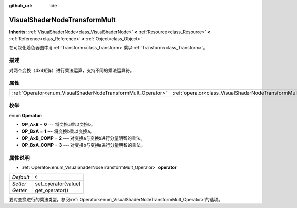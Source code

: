 :github_url: hide

.. Generated automatically by doc/tools/make_rst.py in GaaeExplorer's source tree.
.. DO NOT EDIT THIS FILE, but the VisualShaderNodeTransformMult.xml source instead.
.. The source is found in doc/classes or modules/<name>/doc_classes.

.. _class_VisualShaderNodeTransformMult:

VisualShaderNodeTransformMult
=============================

**Inherits:** :ref:`VisualShaderNode<class_VisualShaderNode>` **<** :ref:`Resource<class_Resource>` **<** :ref:`Reference<class_Reference>` **<** :ref:`Object<class_Object>`

在可视化着色器图中用\ :ref:`Transform<class_Transform>`\ 乘以\ :ref:`Transform<class_Transform>`\ 。

描述
----

对两个变换（4x4矩阵）进行乘法运算，支持不同的乘法运算符。

属性
----

+--------------------------------------------------------------+------------------------------------------------------------------------+-------+
| :ref:`Operator<enum_VisualShaderNodeTransformMult_Operator>` | :ref:`operator<class_VisualShaderNodeTransformMult_property_operator>` | ``0`` |
+--------------------------------------------------------------+------------------------------------------------------------------------+-------+

枚举
----

.. _enum_VisualShaderNodeTransformMult_Operator:

.. _class_VisualShaderNodeTransformMult_constant_OP_AxB:

.. _class_VisualShaderNodeTransformMult_constant_OP_BxA:

.. _class_VisualShaderNodeTransformMult_constant_OP_AxB_COMP:

.. _class_VisualShaderNodeTransformMult_constant_OP_BxA_COMP:

enum **Operator**:

- **OP_AxB** = **0** --- 将变换\ ``a``\ 乘以变换\ ``b``\ 。

- **OP_BxA** = **1** --- 将变换\ ``b``\ 乘以变换\ ``a``\ 。

- **OP_AxB_COMP** = **2** --- 对变换\ ``a``\ 与变换\ ``b``\ 进行分量明智的乘法。

- **OP_BxA_COMP** = **3** --- 对变换\ ``b``\ 与变换\ ``a``\ 进行分量明智的乘法。

属性说明
--------

.. _class_VisualShaderNodeTransformMult_property_operator:

- :ref:`Operator<enum_VisualShaderNodeTransformMult_Operator>` **operator**

+-----------+---------------------+
| *Default* | ``0``               |
+-----------+---------------------+
| *Setter*  | set_operator(value) |
+-----------+---------------------+
| *Getter*  | get_operator()      |
+-----------+---------------------+

要对变换进行的乘法类型。参阅\ :ref:`Operator<enum_VisualShaderNodeTransformMult_Operator>`\ 的选项。

.. |virtual| replace:: :abbr:`virtual (This method should typically be overridden by the user to have any effect.)`
.. |const| replace:: :abbr:`const (This method has no side effects. It doesn't modify any of the instance's member variables.)`
.. |vararg| replace:: :abbr:`vararg (This method accepts any number of arguments after the ones described here.)`
